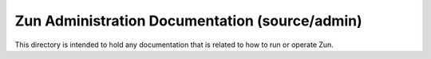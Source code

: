 ===============================================
Zun Administration Documentation (source/admin)
===============================================


This directory is intended to hold any documentation that is related
to how to run or operate Zun.

